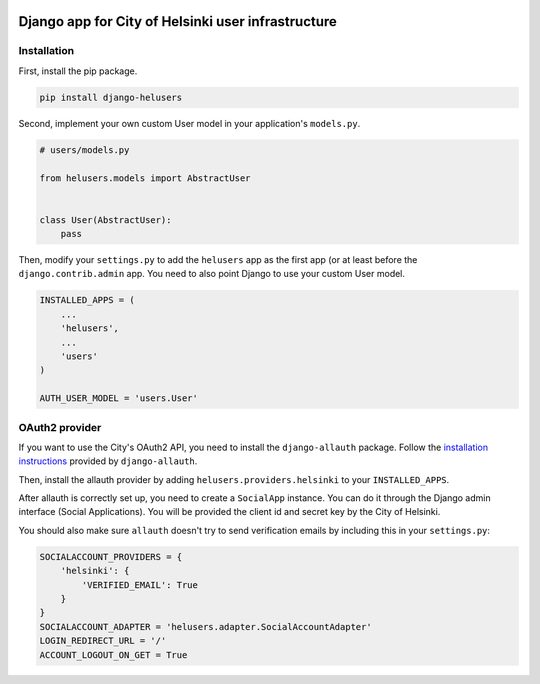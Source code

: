 .. image:: https://travis-ci.org/City-of-Helsinki/django-helusers.svg?branch=master
   :target: https://travis-ci.org/City-of-Helsinki/django-helusers
   :alt: Build status
.. image:: https://codecov.io/gh/City-of-Helsinki/django-helusers/branch/master/graph/badge.svg
   :target: https://codecov.io/gh/City-of-Helsinki/django-helusers
   :alt: codecov
.. image:: https://requires.io/github/City-of-Helsinki/django-helusers/requirements.svg?branch=master
   :target: https://requires.io/github/City-of-Helsinki/django-helusers/requirements/?branch=master
   :alt: Requirements

===================================================
Django app for City of Helsinki user infrastructure
===================================================

Installation
------------

First, install the pip package.

.. code:: shell

  pip install django-helusers

Second, implement your own custom User model in your application's
``models.py``.

.. code:: python

  # users/models.py

  from helusers.models import AbstractUser


  class User(AbstractUser):
      pass

Then, modify your ``settings.py`` to add the ``helusers`` app as the
first app (or at least before the ``django.contrib.admin`` app. You need
to also point Django to use your custom User model.

.. code:: python

  INSTALLED_APPS = (
      ...
      'helusers',
      ...
      'users'
  )

  AUTH_USER_MODEL = 'users.User'


OAuth2 provider
---------------

If you want to use the City's OAuth2 API, you need to install the
``django-allauth`` package. Follow the `installation instructions
<http://django-allauth.readthedocs.org/en/latest/installation.html>`_
provided by ``django-allauth``.

Then, install the allauth provider by adding ``helusers.providers.helsinki``
to your ``INSTALLED_APPS``.

After allauth is correctly set up, you need to create a ``SocialApp``
instance. You can do it through the Django admin interface (Social Applications).
You will be provided the client id and secret key by the City of Helsinki.

You should also make sure ``allauth`` doesn't try to send verification emails
by including this in your ``settings.py``:

.. code:: python

  SOCIALACCOUNT_PROVIDERS = {
      'helsinki': {
          'VERIFIED_EMAIL': True
      }
  }
  SOCIALACCOUNT_ADAPTER = 'helusers.adapter.SocialAccountAdapter'
  LOGIN_REDIRECT_URL = '/'
  ACCOUNT_LOGOUT_ON_GET = True
